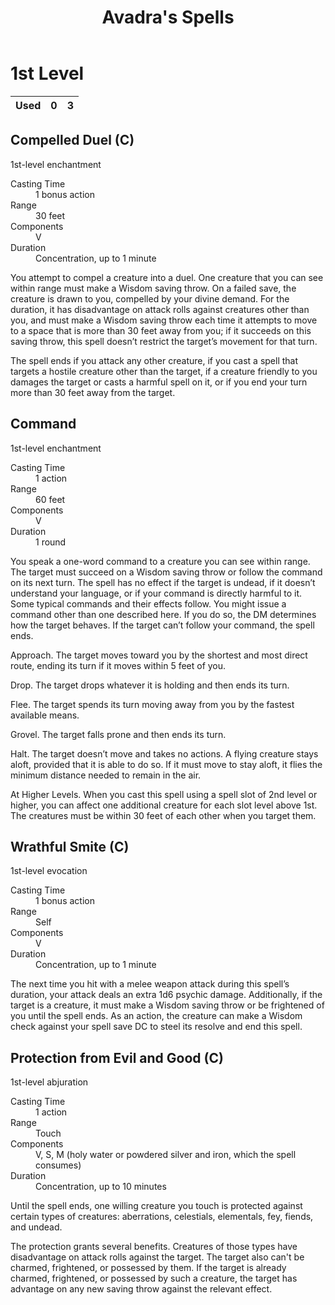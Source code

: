#+LATEX_CLASS: dnd
#+STARTUP: content showstars indent
#+OPTIONS: tags:nil
#+TITLE: Avadra's Spells
#+FILETAGS: avadra gahdouh spells

* 1st Level                                                           :lvl_1:

|------+---+---|
| Used | 0 | 3 |
|------+---+---|

** Compelled Duel (C)                                          :paladin:pbh:
1st-level enchantment

- Casting Time :: 1 bonus action
- Range :: 30 feet
- Components :: V
- Duration :: Concentration, up to 1 minute

You attempt to compel a creature into a duel. One creature that you can see
within range must make a Wisdom saving throw. On a failed save, the creature
is drawn to you, compelled by your divine demand. For the duration, it has
disadvantage on attack rolls against creatures other than you, and must make a
Wisdom saving throw each time it attempts to move to a space that is more than
30 feet away from you; if it succeeds on this saving throw, this spell doesn’t
restrict the target’s movement for that turn.

The spell ends if you attack any other creature, if you cast a spell that
targets a hostile creature other than the target, if a creature friendly to you
damages the target or casts a harmful spell on it, or if you end your turn more
than 30 feet away from the target.

** Command                                         :bard:cleric:paladin:pbh:
1st-level enchantment

- Casting Time :: 1 action
- Range :: 60 feet
- Components :: V
- Duration :: 1 round

You speak a one-word command to a creature you can see within range. The target
must succeed on a Wisdom saving throw or follow the command on its next turn.
The spell has no effect if the target is undead, if it doesn’t understand your
language, or if your command is directly harmful to it. Some typical commands
and their effects follow. You might issue a command other than one described
here. If you do so, the DM determines how the target behaves. If the target
can’t follow your command, the spell ends.

Approach. The target moves toward you by the shortest and most direct route,
ending its turn if it moves within 5 feet of you.

Drop. The target drops whatever it is holding and then ends its turn.

Flee. The target spends its turn moving away from you by the fastest available
means.

Grovel. The target falls prone and then ends its turn.

Halt. The target doesn’t move and takes no actions. A flying creature stays
aloft, provided that it is able to do so. If it must move to stay aloft, it
flies the minimum distance needed to remain in the air.

At Higher Levels. When you cast this spell using a spell slot of 2nd level or
higher, you can affect one additional creature for each slot level above 1st.
The creatures must be within 30 feet of each other when you target them.

** Wrathful Smite (C)                                          :paladin:pbh:
1st-level evocation

- Casting Time :: 1 bonus action
- Range :: Self
- Components :: V
- Duration :: Concentration, up to 1 minute

The next time you hit with a melee weapon attack during this spell’s duration,
your attack deals an extra 1d6 psychic damage. Additionally, if the target is a
creature, it must make a Wisdom saving throw or be frightened of you until the
spell ends. As an action, the creature can make a Wisdom check against your
spell save DC to steel its resolve and end this spell.

** Protection from Evil and Good (C)   :cleric:druid:paladin:warlock:wizard:
1st-level abjuration

- Casting Time :: 1 action
- Range :: Touch
- Components :: V, S, M (holy water or powdered silver and iron, which the spell consumes)
- Duration :: Concentration, up to 10 minutes

Until the spell ends, one willing creature you touch is protected against
certain types of creatures: aberrations, celestials, elementals, fey, fiends,
and undead.

The protection grants several benefits. Creatures of those types have
disadvantage on attack rolls against the target. The target also can't be
charmed, frightened, or possessed by them. If the target is already charmed,
frightened, or possessed by such a creature, the target has advantage on any new
saving throw against the relevant effect.
